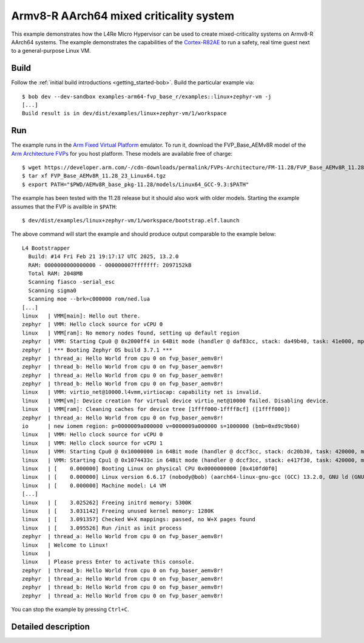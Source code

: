 Armv8-R AArch64 mixed criticality system
****************************************

This example demonstrates how the L4Re Micro Hypervisor can be used to
create mixed-criticality systems on Armv8-R AArch64 systems. The example
demonstrates the capabilities of the `Cortex-R82AE
<https://www.arm.com/products/silicon-ip-cpu/cortex-r/cortex-r82ae>`_ to
run a safety, real time guest next to a general-purpose Linux VM.

.. uml::

   package "uvmm Zephyr" as vm1 {
     [zephyr VM]
   }

   package "uvmm Linux" as vm2 {
     [Linux VM]
   }

   [rtc] ..> [io] : map LAN91C111 device
   vm2 ..> [io] : map PL031 device

   package "Hardware Interfaces" {
   interface UART
   interface PL031
   interface LAN91C111
   }

   [cons] --> UART : MMIO
   [io] --> [cons] : stdout

   [rtc] --> [cons] : stdout
   [rtc] --> PL031 : MMIO

   vm1 --> [cons] : console

   vm2 --> [cons] : console
   [Linux VM] --> [rtc] : read
   [Linux VM] --> LAN91C111 : MMIO

Build
=====

Follow the :ref:`initial build introductions <getting_started-bob>`. Build
the particular example via::

    $ bob dev --dev-sandbox examples-arm64-fvp_base_r/examples::linux+zephyr-vm -j
    [...]
    Build result is in dev/dist/examples/linux+zephyr-vm/1/workspace

Run
===

The example runs in the `Arm Fixed Virtual Platform
<https://developer.arm.com/Tools%20and%20Software/Fixed%20Virtual%20Platforms>`_
emulator. To run it, download the FVP_Base_AEMv8R model of the
`Arm Architecture FVPs <https://developer.arm.com/Tools%20and%20Software/Fixed%20Virtual%20Platforms/Arm%20Architecture%20FVPs>`_
for you host platform. These models are available free of charge::

    $ wget https://developer.arm.com/-/cdn-downloads/permalink/FVPs-Architecture/FM-11.28/FVP_Base_AEMv8R_11.28_23_Linux64.tgz
    $ tar xf FVP_Base_AEMv8R_11.28_23_Linux64.tgz
    $ export PATH="$PWD/AEMv8R_base_pkg-11.28/models/Linux64_GCC-9.3:$PATH"

The example has been tested with the 11.28 release but it should also work
with older models. Starting the example assumes that the FVP is availble
in ``$PATH``::

    $ dev/dist/examples/linux+zephyr-vm/1/workspace/bootstrap.elf.launch

The above command will start the example and should produce output
comparable to the example below::

    L4 Bootstrapper
      Build: #14 Fri Feb 21 19:17:17 UTC 2025, 13.2.0
      RAM: 0000000000000000 - 000000007fffffff: 2097152kB
      Total RAM: 2048MB
      Scanning fiasco -serial_esc
      Scanning sigma0
      Scanning moe --brk=c000000 rom/ned.lua
    [...]
    linux   | VMM[main]: Hello out there.
    zephyr  | VMM: Hello clock source for vCPU 0
    linux   | VMM[ram]: No memory nodes found, setting up default region
    zephyr  | VMM: Starting Cpu0 @ 0x2000ff4 in 64Bit mode (handler @ daf83cc, stack: da49b40, task: 41e000, mpidr: 80000000 (orig: 80000000)
    zephyr  | *** Booting Zephyr OS build 3.7.1 ***
    zephyr  | thread_a: Hello World from cpu 0 on fvp_baser_aemv8r!
    zephyr  | thread_b: Hello World from cpu 0 on fvp_baser_aemv8r!
    zephyr  | thread_a: Hello World from cpu 0 on fvp_baser_aemv8r!
    zephyr  | thread_b: Hello World from cpu 0 on fvp_baser_aemv8r!
    linux   | VMM: virtio_net@10000.l4vmm,virtiocap: capability net is invalid.
    linux   | VMM[vm]: Device creation for virtual device virtio_net@10000 failed. Disabling device.
    linux   | VMM[ram]: Cleaning caches for device tree [1ffff000-1ffff8cf] ([1ffff000])
    zephyr  | thread_a: Hello World from cpu 0 on fvp_baser_aemv8r!
    io      | new iomem region: p=0000009a000000 v=0000009a000000 s=1000000 (bmb=0xd9c9b60)
    linux   | VMM: Hello clock source for vCPU 0
    linux   | VMM: Hello clock source for vCPU 1
    linux   | VMM: Starting Cpu0 @ 0x10000000 in 64Bit mode (handler @ dccf3cc, stack: dc20b30, task: 420000, mpidr: 80000000 (orig: 80000000)
    linux   | VMM: Starting Cpu1 @ 0x1074433c in 64Bit mode (handler @ dccf3cc, stack: e417f30, task: 420000, mpidr: 80000001 (orig: 80000000)
    linux   | [    0.000000] Booting Linux on physical CPU 0x0000000000 [0x410fd0f0]
    linux   | [    0.000000] Linux version 6.6.17 (nobody@bob) (aarch64-linux-gnu-gcc (GCC) 13.2.0, GNU ld (GNU Binutils) 2.42) #1 SMP Mon Dec 28 22:49:40 CET 2015
    linux   | [    0.000000] Machine model: L4 VM
    [...]
    linux   | [    3.025262] Freeing initrd memory: 5300K
    linux   | [    3.031142] Freeing unused kernel memory: 1280K
    linux   | [    3.091357] Checked W+X mappings: passed, no W+X pages found
    linux   | [    3.095526] Run /init as init process
    zephyr  | thread_a: Hello World from cpu 0 on fvp_baser_aemv8r!
    linux   | Welcome to Linux!
    linux   | 
    linux   | Please press Enter to activate this console. 
    zephyr  | thread_b: Hello World from cpu 0 on fvp_baser_aemv8r!
    zephyr  | thread_a: Hello World from cpu 0 on fvp_baser_aemv8r!
    zephyr  | thread_b: Hello World from cpu 0 on fvp_baser_aemv8r!
    zephyr  | thread_a: Hello World from cpu 0 on fvp_baser_aemv8r!


You can stop the example by pressing ``Ctrl+C``.

Detailed description
====================


